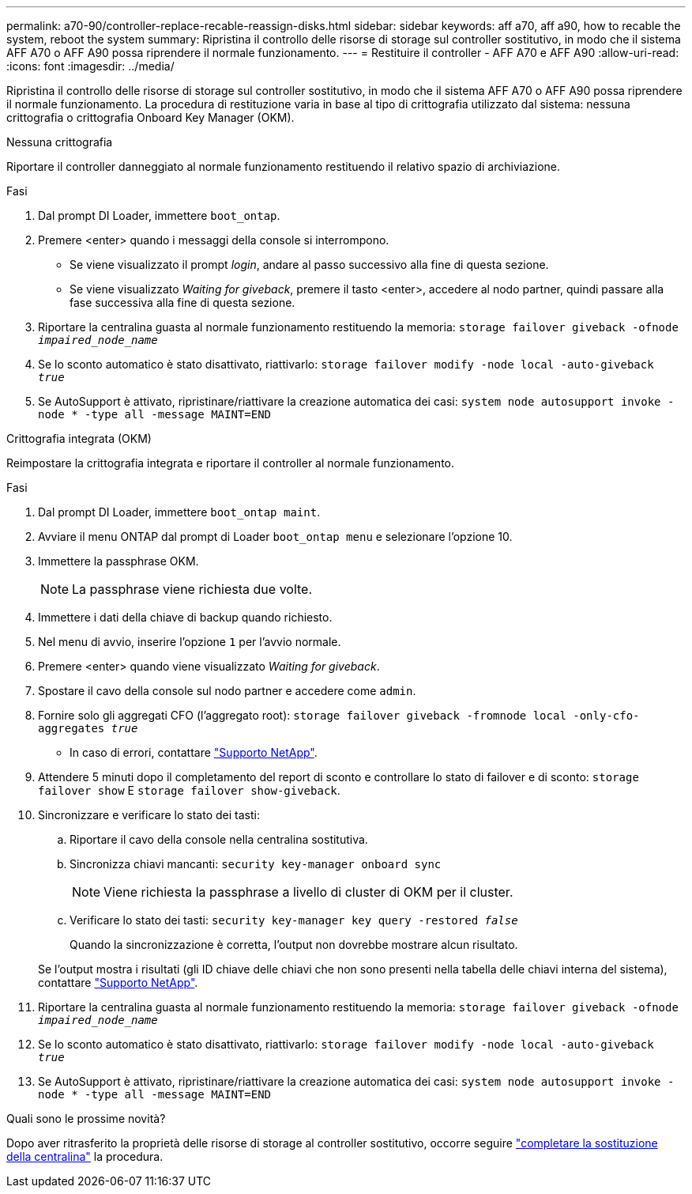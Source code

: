 ---
permalink: a70-90/controller-replace-recable-reassign-disks.html 
sidebar: sidebar 
keywords: aff a70, aff a90, how to recable the system, reboot the system 
summary: Ripristina il controllo delle risorse di storage sul controller sostitutivo, in modo che il sistema AFF A70 o AFF A90 possa riprendere il normale funzionamento. 
---
= Restituire il controller - AFF A70 e AFF A90
:allow-uri-read: 
:icons: font
:imagesdir: ../media/


[role="lead"]
Ripristina il controllo delle risorse di storage sul controller sostitutivo, in modo che il sistema AFF A70 o AFF A90 possa riprendere il normale funzionamento. La procedura di restituzione varia in base al tipo di crittografia utilizzato dal sistema: nessuna crittografia o crittografia Onboard Key Manager (OKM).

[role="tabbed-block"]
====
.Nessuna crittografia
--
Riportare il controller danneggiato al normale funzionamento restituendo il relativo spazio di archiviazione.

.Fasi
. Dal prompt DI Loader, immettere `boot_ontap`.
. Premere <enter> quando i messaggi della console si interrompono.
+
** Se viene visualizzato il prompt _login_, andare al passo successivo alla fine di questa sezione.
** Se viene visualizzato _Waiting for giveback_, premere il tasto <enter>, accedere al nodo partner, quindi passare alla fase successiva alla fine di questa sezione.


. Riportare la centralina guasta al normale funzionamento restituendo la memoria: `storage failover giveback -ofnode _impaired_node_name_`
. Se lo sconto automatico è stato disattivato, riattivarlo: `storage failover modify -node local -auto-giveback _true_`
. Se AutoSupport è attivato, ripristinare/riattivare la creazione automatica dei casi: `system node autosupport invoke -node * -type all -message MAINT=END`


--
.Crittografia integrata (OKM)
--
Reimpostare la crittografia integrata e riportare il controller al normale funzionamento.

.Fasi
. Dal prompt DI Loader, immettere `boot_ontap maint`.
. Avviare il menu ONTAP dal prompt di Loader `boot_ontap menu` e selezionare l'opzione 10.
. Immettere la passphrase OKM.
+

NOTE: La passphrase viene richiesta due volte.

. Immettere i dati della chiave di backup quando richiesto.
. Nel menu di avvio, inserire l'opzione `1` per l'avvio normale.
. Premere <enter> quando viene visualizzato _Waiting for giveback_.
. Spostare il cavo della console sul nodo partner e accedere come `admin`.
. Fornire solo gli aggregati CFO (l'aggregato root): `storage failover giveback -fromnode local -only-cfo-aggregates _true_`
+
** In caso di errori, contattare https://support.netapp.com["Supporto NetApp"].


. Attendere 5 minuti dopo il completamento del report di sconto e controllare lo stato di failover e di sconto: `storage failover show` E `storage failover show-giveback`.
. Sincronizzare e verificare lo stato dei tasti:
+
.. Riportare il cavo della console nella centralina sostitutiva.
.. Sincronizza chiavi mancanti: `security key-manager onboard sync`
+

NOTE: Viene richiesta la passphrase a livello di cluster di OKM per il cluster.

.. Verificare lo stato dei tasti: `security key-manager key query -restored _false_`
+
Quando la sincronizzazione è corretta, l'output non dovrebbe mostrare alcun risultato.

+
Se l'output mostra i risultati (gli ID chiave delle chiavi che non sono presenti nella tabella delle chiavi interna del sistema), contattare https://support.netapp.com["Supporto NetApp"].



. Riportare la centralina guasta al normale funzionamento restituendo la memoria: `storage failover giveback -ofnode _impaired_node_name_`
. Se lo sconto automatico è stato disattivato, riattivarlo: `storage failover modify -node local -auto-giveback _true_`
. Se AutoSupport è attivato, ripristinare/riattivare la creazione automatica dei casi: `system node autosupport invoke -node * -type all -message MAINT=END`


--
====
.Quali sono le prossime novità?
Dopo aver ritrasferito la proprietà delle risorse di storage al controller sostitutivo, occorre seguire link:controller-replace-restore-system-rma.html["completare la sostituzione della centralina"] la procedura.
